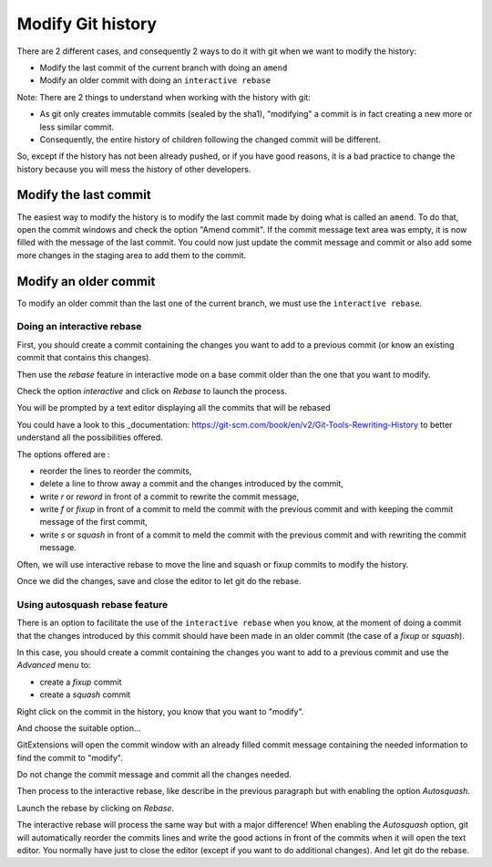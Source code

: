 Modify Git history 
==================

There are 2 different cases, and consequently 2 ways to do it with git when we want to modify the history:

- Modify the last commit of the current branch with doing an ``amend``
- Modify an older commit with doing an ``interactive rebase``

Note: There are 2 things to understand when working with the history with git:

- As git only creates immutable commits (sealed by the sha1), "modifying" a commit is in fact creating a new more or less similar commit.
- Consequently, the entire history of children following the changed commit will be different.

So, except if the history has not been already pushed, or if you have good reasons, it is a bad practice to change the history
because you will mess the history of other developers.

Modify the last commit
----------------------

The easiest way to modify the history is to modify the last commit made by doing what is called an ``amend``.
To do that, open the commit windows and check the option "Amend commit".
If the commit message text area was empty, it is now filled with the message of the last commit.
You could now just update the commit message and commit or also add some more changes in the staging area to
add them to the commit.

.. image:: /images/history/amend_commit.png

Modify an older commit 
----------------------

To modify an older commit than the last one of the current branch, we must use the ``interactive rebase``.

Doing an interactive rebase
^^^^^^^^^^^^^^^^^^^^^^^^^^^

First, you should create a commit containing the changes you want to add to a previous commit
(or know an existing commit that contains this changes).

Then use the `rebase` feature in interactive mode on a base commit older than the one that you want to modify.

.. image:: /images/history/rebase_interactive.png

Check the option `interactive` and click on `Rebase` to launch the process.

.. image:: /images/history/rebase_interactive_option.png

You will be prompted by a text editor displaying all the commits that will be rebased 

You could have a look to this _documentation: https://git-scm.com/book/en/v2/Git-Tools-Rewriting-History to better understand all the possibilities offered.

The options offered are :

- reorder the lines to reorder the commits,
- delete a line to throw away a commit and the changes introduced by the commit,
- write `r` or `reword` in front of a commit to rewrite the commit message,
- write `f` or `fixup` in front of a commit to meld the commit with the previous commit and with keeping the commit message of the first commit,
- write `s` or `squash` in front of a commit to meld the commit with the previous commit and with rewriting the commit message.

Often, we will use interactive rebase to move the line and squash or fixup commits to modify the history.

Once we did the changes, save and close the editor to let git do the rebase.

Using autosquash rebase feature
^^^^^^^^^^^^^^^^^^^^^^^^^^^^^^^

There is an option to facilitate the use of the ``interactive rebase`` when you know, at the moment of doing a
commit that the changes introduced by this commit should have been made in an older commit (the case of a `fixup` or `squash`).

In this case, you should create a commit containing the changes you want to add to a previous commit and use the `Advanced` menu to:

- create a `fixup` commit
- create a `squash` commit

Right click on the commit in the history, you know that you want to "modify".

And choose the suitable option...

.. image:: /images/history/rebase_interactive_fixup_commit.png

GitExtensions will open the commit window with an already filled commit message containing the needed information to find the commit to "modify".

.. image:: /images/history/rebase_interactive_option.png

Do not change the commit message and commit all the changes needed.

Then process to the interactive rebase, like describe in the previous paragraph but with enabling the option `Autosquash`.

.. image:: /images/history/rebase_interactive_autosquash.png

Launch the rebase by clicking on `Rebase`.

The interactive rebase will process the same way but with a major difference!
When enabling the `Autosquash` option, git will automatically reorder the commits lines and write the good actions in front of the commits
when it will open the text editor. You normally have just to close the editor (except if you want to do additional changes).
And let git do the rebase. 


